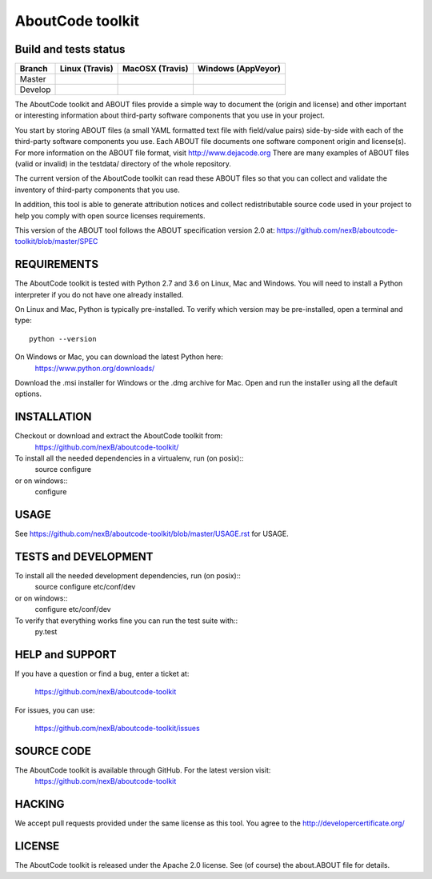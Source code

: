 AboutCode toolkit
=================

Build and tests status
----------------------

+-------+-------------------------------------------------------------------------------+-------------------------------------------------------------------------------+------------------------------------------------------------------------------------------------------+
|Branch |                         **Linux (Travis)**                                    |                         **MacOSX (Travis)**                                   |                         **Windows (AppVeyor)**                                                       |
+=======+===============================================================================+===============================================================================+======================================================================================================+
|       |.. image:: https://api.travis-ci.org/nexB/aboutcode-toolkit.png?branch=master  |.. image:: https://api.travis-ci.org/nexB/aboutcode-toolkit.png?branch=master  |.. image:: https://ci.appveyor.com/api/projects/status/nexB/aboutcode-toolkit/branch/master?png=true  |
|Master |   :target: https://travis-ci.org/nexB/aboutcode-toolkit                       |   :target: https://travis-ci.org/nexB/aboutcode-toolkit                       |   :target: https://ci.appveyor.com/project/nexB/aboutcode-toolkit                                    |
|       |   :alt: Linux Master branch tests status                                      |   :alt: MacOSX Master branch tests status                                     |   :alt: Windows Master branch tests status                                                           |
+-------+-------------------------------------------------------------------------------+-------------------------------------------------------------------------------+------------------------------------------------------------------------------------------------------+
|       |.. image:: https://api.travis-ci.org/nexB/aboutcode-toolkit.png?branch=develop |.. image:: https://api.travis-ci.org/nexB/aboutcode-toolkit.png?branch=develop |.. image:: https://ci.appveyor.com/api/projects/status/nexB/aboutcode-toolkit/branch/develop?png=true |
|Develop|   :target: https://travis-ci.org/nexB/aboutcode-toolkit                       |   :target: https://travis-ci.org/nexB/aboutcode-toolkit                       |   :target: https://ci.appveyor.com/project/nexB/aboutcode-toolkit                                    |
|       |   :alt: Linux Develop branch tests status                                     |   :alt: MacOSX Develop branch tests status                                    |   :alt: Windows Develop branch tests status                                                          |
+-------+-------------------------------------------------------------------------------+-------------------------------------------------------------------------------+------------------------------------------------------------------------------------------------------+


The AboutCode toolkit and ABOUT files provide a simple way to document the
(origin and license) and other important or interesting information about
third-party software components that you use in your project.

You start by storing ABOUT files (a small YAML formatted text file with field/value pairs)
side-by-side with each of the third-party software components you use.
Each ABOUT file documents one software component origin and license(s).
For more information on the ABOUT file format, visit http://www.dejacode.org
There are many examples of ABOUT files (valid or invalid) in the testdata/
directory of the whole repository.

The current version of the AboutCode toolkit can read these ABOUT files so that you
can collect and validate the inventory of third-party components that you use.

In addition, this tool is able to generate attribution notices and
collect redistributable source code used in your project to help you comply
with open source licenses requirements.

This version of the ABOUT tool follows the ABOUT specification version 2.0 at:
https://github.com/nexB/aboutcode-toolkit/blob/master/SPEC


REQUIREMENTS
------------
The AboutCode toolkit is tested with Python 2.7 and 3.6 on Linux, Mac and Windows.
You will need to install a Python interpreter if you do not have one already
installed.

On Linux and Mac, Python is typically pre-installed. To verify which
version may be pre-installed, open a terminal and type::

    python --version

On Windows or Mac, you can download the latest Python here:
    https://www.python.org/downloads/

Download the .msi installer for Windows or the .dmg archive for Mac.
Open and run the installer using all the default options.


INSTALLATION
------------
Checkout or download and extract the AboutCode toolkit from:
    https://github.com/nexB/aboutcode-toolkit/

To install all the needed dependencies in a virtualenv, run (on posix)::
    source configure
or on windows::
    configure


USAGE
-----
See https://github.com/nexB/aboutcode-toolkit/blob/master/USAGE.rst for USAGE.


TESTS and DEVELOPMENT
---------------------
To install all the needed development dependencies, run (on posix)::
    source configure etc/conf/dev
or on windows::
    configure etc/conf/dev

To verify that everything works fine you can run the test suite with::
    py.test


HELP and SUPPORT
----------------
If you have a question or find a bug, enter a ticket at:

    https://github.com/nexB/aboutcode-toolkit

For issues, you can use:

    https://github.com/nexB/aboutcode-toolkit/issues


SOURCE CODE
-----------
The AboutCode toolkit is available through GitHub. For the latest version visit:
    https://github.com/nexB/aboutcode-toolkit


HACKING
-------
We accept pull requests provided under the same license as this tool.
You agree to the http://developercertificate.org/ 


LICENSE
-------
The AboutCode toolkit is released under the Apache 2.0 license.
See (of course) the about.ABOUT file for details.
